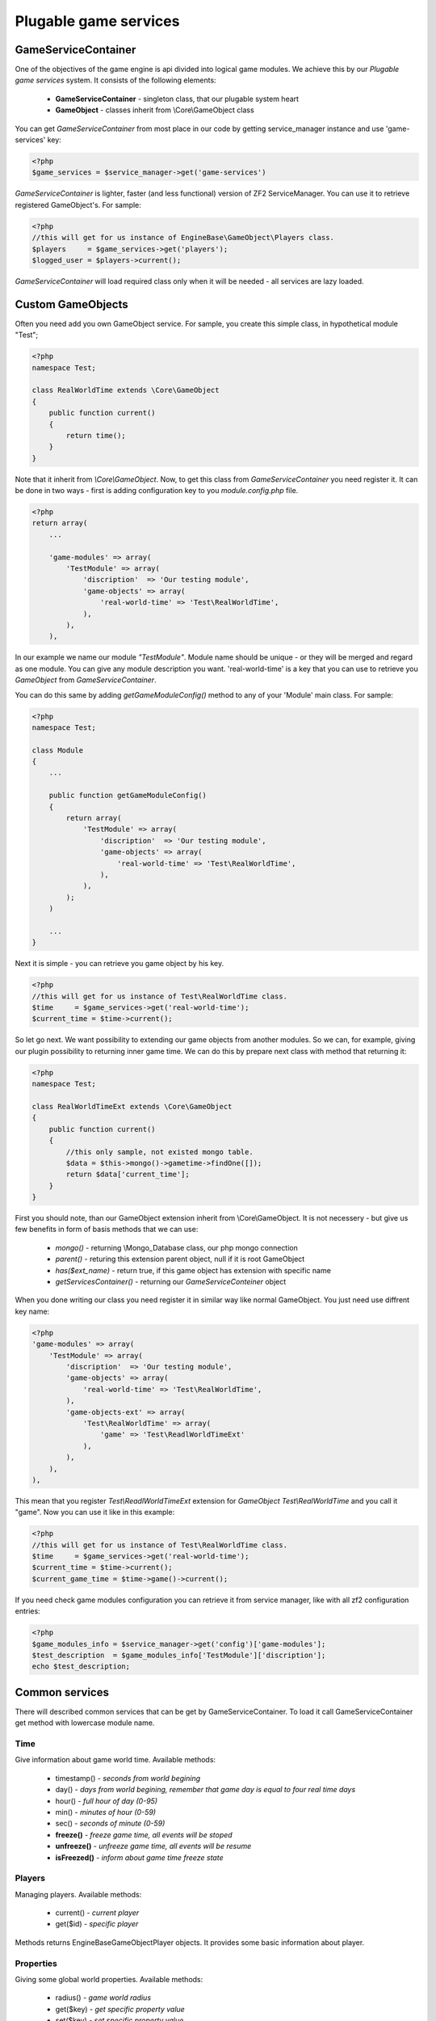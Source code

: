 .. _`plugable-game-services`:

======================
Plugable game services
======================

GameServiceContainer
====================

One of the objectives of the game engine is api divided into logical game modules.
We achieve this by our *Plugable game services* system. It consists of the following elements:
 - **GameServiceContainer** - singleton class, that our plugable system heart
 - **GameObject** - classes inherit from \\Core\\GameObject class

You can get *GameServiceContainer* from most place in our code by getting
service_manager instance and use 'game-services' key:

.. code-block:: php

    <?php
    $game_services = $service_manager->get('game-services')

*GameServiceContainer* is lighter, faster (and less functional) version of
ZF2 ServiceManager. You can use it to retrieve registered GameObject's. For sample:

.. code-block:: php

    <?php
    //this will get for us instance of EngineBase\GameObject\Players class.
    $players     = $game_services->get('players');
    $logged_user = $players->current();

*GameServiceContainer* will load required class only when it will be needed - all services
are lazy loaded.

Custom GameObjects
==================

Often you need add you own GameObject service. For sample, you create
this simple class, in hypothetical module "Test";

.. code-block:: php

    <?php
    namespace Test;

    class RealWorldTime extends \Core\GameObject
    {
        public function current()
        {
            return time();
        }
    }

Note that it inherit from *\\Core\\GameObject*. Now, to get this class from *GameServiceContainer* you need register it. It can be done
in two ways - first is adding configuration key to you *module.config.php* file.

.. code-block:: php

    <?php
    return array(
        ...

        'game-modules' => array(
            'TestModule' => array(
                'discription'  => 'Our testing module',
                'game-objects' => array(
                    'real-world-time' => 'Test\RealWorldTime',
                ),
            ),
        ),

In our example we name our module *"TestModule"*. Module name should be unique - or they will
be merged and regard as one module. You can give any module description you want.
'real-world-time' is a key that you can use to retrieve you *GameObject*
from *GameServiceContainer*.

You can do this same by adding *getGameModuleConfig()* method to any of your
'Module' main class. For sample:

.. code-block:: php

    <?php
    namespace Test;

    class Module
    {
        ...

        public function getGameModuleConfig()
        {
            return array(
                'TestModule' => array(
                    'discription'  => 'Our testing module',
                    'game-objects' => array(
                        'real-world-time' => 'Test\RealWorldTime',
                    ),
                ),
            );
        )

        ...
    }

Next it is simple - you can retrieve you game object by his key.

.. code-block:: php

    <?php
    //this will get for us instance of Test\RealWorldTime class.
    $time     = $game_services->get('real-world-time');
    $current_time = $time->current();

So let go next. We want possibility to extending our game objects from another modules.
So we can, for example, giving our plugin possibility to returning inner game time.
We can do this by prepare next class with method that returning it:

.. code-block:: php

    <?php
    namespace Test;

    class RealWorldTimeExt extends \Core\GameObject
    {
        public function current()
        {
            //this only sample, not existed mongo table.
            $data = $this->mongo()->gametime->findOne([]);
            return $data['current_time'];
        }
    }

First you should note, than our GameObject extension inherit from \\Core\\GameObject. It is
not necessery - but give us few benefits in form of basis methods that we can use:
    - *mongo()*  - returning \\Mongo_Database class, our php mongo connection
    - *parent()* - returing this extension parent object, null if it is root GameObject
    - *has($ext_name)* - return true, if this game object has extension with specific name
    - *getServicesContainer()* - returning our *GameServiceConteiner* object

When you done writing our class you need register it in similar way like normal GameObject.
You just need use diffrent key name:

.. code-block:: php

    <?php
    'game-modules' => array(
        'TestModule' => array(
            'discription'  => 'Our testing module',
            'game-objects' => array(
                'real-world-time' => 'Test\RealWorldTime',
            ),
            'game-objects-ext' => array(
                'Test\RealWorldTime' => array(
                    'game' => 'Test\ReadlWorldTimeExt'
                ),
            ),
        ),
    ),

This mean that you register *Test\\ReadlWorldTimeExt* extension for
*GameObject* *Test\\RealWorldTime* and you call it "game". Now you can use it like in this
example:

.. code-block:: php

    <?php
    //this will get for us instance of Test\RealWorldTime class.
    $time     = $game_services->get('real-world-time');
    $current_time = $time->current();
    $current_game_time = $time->game()->current();

If you need check game modules configuration you can retrieve it from service manager, like
with all zf2 configuration entries:

.. code-block:: php

    <?php
    $game_modules_info = $service_manager->get('config')['game-modules'];
    $test_description  = $game_modules_info['TestModule']['discription'];
    echo $test_description;

Common services
===============

There will described common services that can be get by GameServiceContainer.
To load it call GameServiceContainer get method with lowercase module name.

Time
----

Give information about game world time. Available methods:

 * timestamp() - *seconds from world begining*
 * day() - *days from world begining, remember that game day is equal to four real time days*
 * hour() - *full hour of day (0-95)*
 * min() - *minutes of hour (0-59)*
 * sec() - *seconds of minute (0-59)*
 * **freeze()** - *freeze game time, all events will be stoped*
 * **unfreeze()** - *unfreeze game time, all events will be resume*
 * **isFreezed()** - *inform about game time freeze state*

Players
-------

Managing players. Available methods:

 * current() - *current player*
 * get($id) - *specific player*

Methods returns \EngineBase\GameObject\Player objects.
It provides some basic information about player.

Properties
----------

Giving some global world properties. Available methods:

 * radius() - *game world radius*
 * get($key) - *get specific property value*
 * set($key) - *set specific property value*
 * find() - *return all properties*